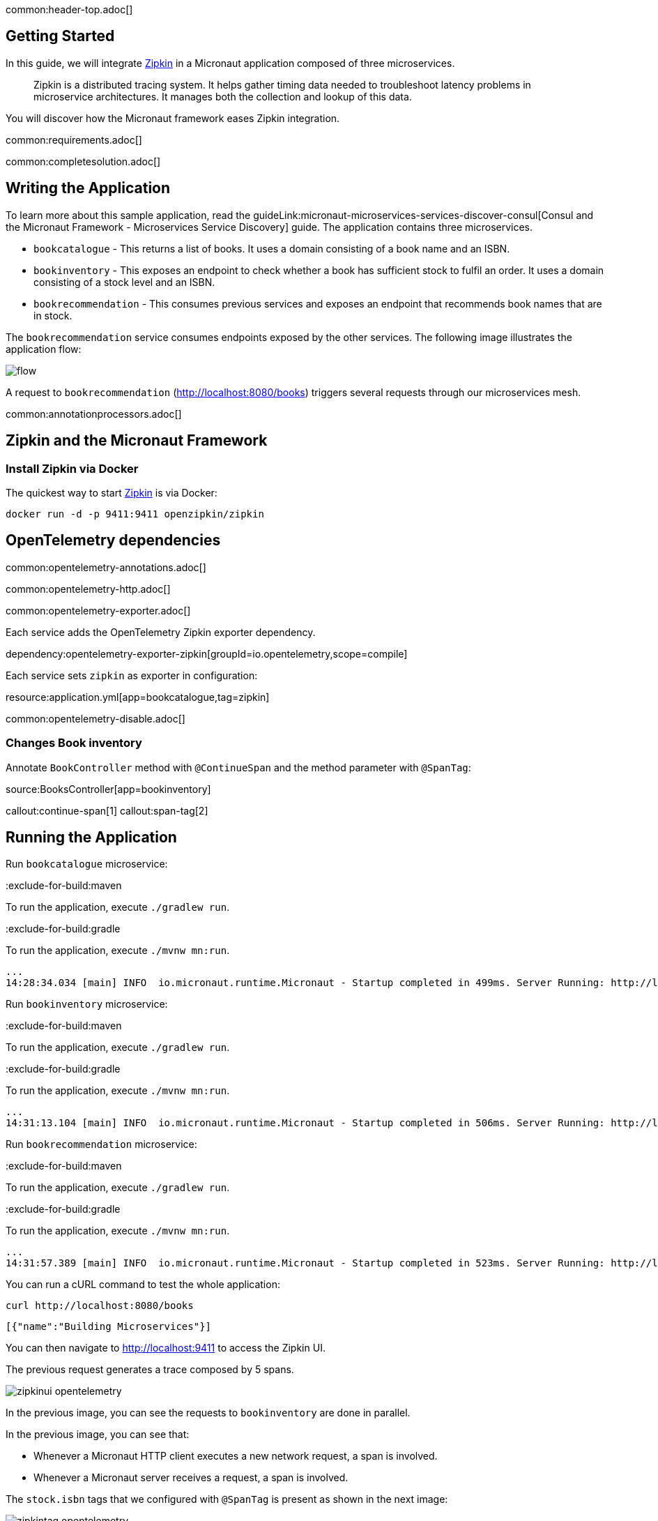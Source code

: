 common:header-top.adoc[]

== Getting Started

In this guide, we will integrate https://zipkin.io[Zipkin] in a Micronaut application composed of three microservices.

____
Zipkin is a distributed tracing system. It helps gather timing data needed to troubleshoot latency problems in microservice architectures. It manages both the collection and lookup of this data.
____

You will discover how the Micronaut framework eases Zipkin integration.

common:requirements.adoc[]

common:completesolution.adoc[]

== Writing the Application

To learn more about this sample application, read the guideLink:micronaut-microservices-services-discover-consul[Consul and the Micronaut Framework - Microservices Service Discovery] guide. The application contains three microservices.

* `bookcatalogue` - This returns a list of books. It uses a domain consisting of a book name and an ISBN.

* `bookinventory` - This exposes an endpoint to check whether a book has sufficient stock to fulfil an order. It uses a domain consisting of a stock level and an ISBN.

* `bookrecommendation` - This consumes previous services and exposes an endpoint that recommends book names that are in stock.

The `bookrecommendation` service consumes endpoints exposed by the other services. The following image illustrates the application flow:

image::flow.svg[]

A request to `bookrecommendation` (http://localhost:8080/books) triggers several requests through our microservices mesh.

common:annotationprocessors.adoc[]

== Zipkin and the Micronaut Framework

=== Install Zipkin via Docker

The quickest way to start https://zipkin.io[Zipkin] is via Docker:

[source,bash]
----
docker run -d -p 9411:9411 openzipkin/zipkin
----


== OpenTelemetry dependencies

common:opentelemetry-annotations.adoc[]

common:opentelemetry-http.adoc[]

common:opentelemetry-exporter.adoc[]

Each service adds the OpenTelemetry Zipkin exporter dependency.

dependency:opentelemetry-exporter-zipkin[groupId=io.opentelemetry,scope=compile]

Each service sets `zipkin` as exporter in configuration:

resource:application.yml[app=bookcatalogue,tag=zipkin]

common:opentelemetry-disable.adoc[]

=== Changes Book inventory

Annotate `BookController` method with `@ContinueSpan` and the method parameter with `@SpanTag`:

source:BooksController[app=bookinventory]

callout:continue-span[1]
callout:span-tag[2]

== Running the Application

Run `bookcatalogue` microservice:

:exclude-for-build:maven

To run the application, execute `./gradlew run`.

:exclude-for-build:

:exclude-for-build:gradle

To run the application, execute `./mvnw mn:run`.

:exclude-for-build:

[source,bash]
----
...
14:28:34.034 [main] INFO  io.micronaut.runtime.Micronaut - Startup completed in 499ms. Server Running: http://localhost:8081
----

Run `bookinventory` microservice:

:exclude-for-build:maven

To run the application, execute `./gradlew run`.

:exclude-for-build:

:exclude-for-build:gradle

To run the application, execute `./mvnw mn:run`.

:exclude-for-build:

[source,bash]
----
...
14:31:13.104 [main] INFO  io.micronaut.runtime.Micronaut - Startup completed in 506ms. Server Running: http://localhost:8082
----

Run `bookrecommendation` microservice:

:exclude-for-build:maven

To run the application, execute `./gradlew run`.

:exclude-for-build:

:exclude-for-build:gradle

To run the application, execute `./mvnw mn:run`.

:exclude-for-build:

[source,bash]
----
...
14:31:57.389 [main] INFO  io.micronaut.runtime.Micronaut - Startup completed in 523ms. Server Running: http://localhost:8080
----

You can run a cURL command to test the whole application:

[source, bash]
----
curl http://localhost:8080/books
----

[source,json]
----
[{"name":"Building Microservices"}]
----

You can then navigate to http://localhost:9411 to access the Zipkin UI.

The previous request generates a trace composed by 5 spans.

image::zipkinui-opentelemetry.png[]

In the previous image, you can see the requests to `bookinventory` are done in parallel.

In the previous image, you can see that:

- Whenever a Micronaut HTTP client executes a new network request, a span is involved.
- Whenever a Micronaut server receives a request, a span is involved.

The `stock.isbn` tags that we configured with `@SpanTag` is present as shown in the next image:

image::zipkintag-opentelemetry.png[]

common:graal-with-plugins.adoc[]

:exclude-for-languages:groovy

Start the native images for the three microservices and run the same `curl` request as before to check that everything works with GraalVM.

:exclude-for-languages:

== Next Steps

As you have seen in this guide, without any annotations, you get distributed tracing up and running fast with the Micronaut framework.

The Micronaut framework includes several annotations to give you more flexibility. We introduced the `@ContinueSpan` and `@SpanTag` annotations.
Also, you have at your disposal the `@NewSpan` annotation, which will create a new span, wrapping the method call or reactive type.

Make sure to read more about https://micronaut-projects.github.io/micronaut-tracing/latest/guide/#zipkin[Tracing with Zipkin] in the Micronaut framework.

common:helpWithMicronaut.adoc[]
